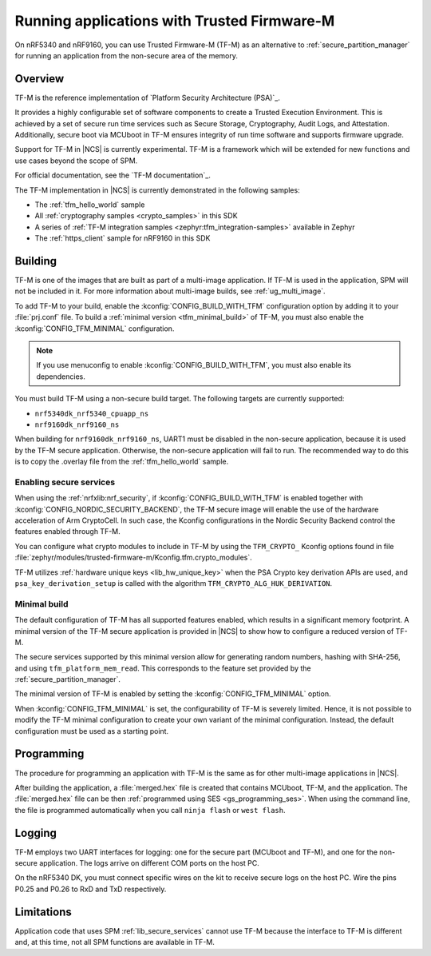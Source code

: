 .. _ug_tfm:

Running applications with Trusted Firmware-M
############################################

On nRF5340 and nRF9160, you can use Trusted Firmware-M (TF-M) as an alternative to :ref:`secure_partition_manager` for running an application from the non-secure area of the memory.

Overview
********

TF-M is the reference implementation of `Platform Security Architecture (PSA)`_.

It provides a highly configurable set of software components to create a Trusted Execution Environment.
This is achieved by a set of secure run time services such as Secure Storage, Cryptography, Audit Logs, and Attestation.
Additionally, secure boot via MCUboot in TF-M ensures integrity of run time software and supports firmware upgrade.

Support for TF-M in |NCS| is currently experimental.
TF-M is a framework which will be extended for new functions and use cases beyond the scope of SPM.

For official documentation, see the `TF-M documentation`_.

The TF-M implementation in |NCS| is currently demonstrated in the following samples:

- The :ref:`tfm_hello_world` sample
- All :ref:`cryptography samples <crypto_samples>` in this SDK
- A series of :ref:`TF-M integration samples <zephyr:tfm_integration-samples>` available in Zephyr
- The :ref:`https_client` sample for nRF9160 in this SDK

Building
********

TF-M is one of the images that are built as part of a multi-image application.
If TF-M is used in the application, SPM will not be included in it.
For more information about multi-image builds, see :ref:`ug_multi_image`.

To add TF-M to your build, enable the :kconfig:`CONFIG_BUILD_WITH_TFM` configuration option by adding it to your :file:`prj.conf` file.
To build a :ref:`minimal version <tfm_minimal_build>` of TF-M, you must also enable the :kconfig:`CONFIG_TFM_MINIMAL` configuration.

.. note::
   If you use menuconfig to enable :kconfig:`CONFIG_BUILD_WITH_TFM`, you must also enable its dependencies.

You must build TF-M using a non-secure build target.
The following targets are currently supported:

* ``nrf5340dk_nrf5340_cpuapp_ns``
* ``nrf9160dk_nrf9160_ns``

When building for ``nrf9160dk_nrf9160_ns``, UART1 must be disabled in the non-secure application, because it is used by the TF-M secure application.
Otherwise, the non-secure application will fail to run.
The recommended way to do this is to copy the .overlay file from the :ref:`tfm_hello_world` sample.

Enabling secure services
========================

When using the :ref:`nrfxlib:nrf_security`, if :kconfig:`CONFIG_BUILD_WITH_TFM` is enabled together with :kconfig:`CONFIG_NORDIC_SECURITY_BACKEND`, the TF-M secure image will enable the use of the hardware acceleration of Arm CryptoCell.
In such case, the Kconfig configurations in the Nordic Security Backend control the features enabled through TF-M.

You can configure what crypto modules to include in TF-M by using the ``TFM_CRYPTO_`` Kconfig options found in file :file:`zephyr/modules/trusted-firmware-m/Kconfig.tfm.crypto_modules`.

TF-M utilizes :ref:`hardware unique keys <lib_hw_unique_key>` when the PSA Crypto key derivation APIs are used, and ``psa_key_derivation_setup`` is called with the algorithm ``TFM_CRYPTO_ALG_HUK_DERIVATION``.

.. _tfm_minimal_build:

Minimal build
=============

The default configuration of TF-M has all supported features enabled, which results in a significant memory footprint.
A minimal version of the TF-M secure application is provided in |NCS| to show how to configure a reduced version of TF-M.

The secure services supported by this minimal version allow for generating random numbers, hashing with SHA-256, and using ``tfm_platform_mem_read``.
This corresponds to the feature set provided by the :ref:`secure_partition_manager`.


The minimal version of TF-M is enabled by setting the :kconfig:`CONFIG_TFM_MINIMAL` option.

When :kconfig:`CONFIG_TFM_MINIMAL` is set, the configurability of TF-M is severely limited.
Hence, it is not possible to modify the TF-M minimal configuration to create your own variant of the minimal configuration.
Instead, the default configuration must be used as a starting point.

Programming
***********

The procedure for programming an application with TF-M is the same as for other multi-image applications in |NCS|.

After building the application, a :file:`merged.hex` file is created that contains MCUboot, TF-M, and the application.
The :file:`merged.hex` file can be then :ref:`programmed using SES <gs_programming_ses>`.
When using the command line, the file is programmed automatically when you call ``ninja flash`` or ``west flash``.

Logging
*******

TF-M employs two UART interfaces for logging: one for the secure part (MCUboot and TF-M), and one for the non-secure application.
The logs arrive on different COM ports on the host PC.

On the nRF5340 DK, you must connect specific wires on the kit to receive secure logs on the host PC.
Wire the pins P0.25 and P0.26 to RxD and TxD respectively.

Limitations
***********

Application code that uses SPM :ref:`lib_secure_services` cannot use TF-M because the interface to TF-M is different and, at this time, not all SPM functions are available in TF-M.
